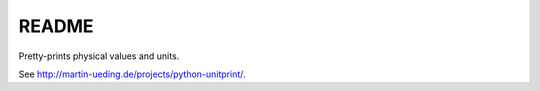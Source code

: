 ######
README
######

Pretty-prints physical values and units.

See http://martin-ueding.de/projects/python-unitprint/.

